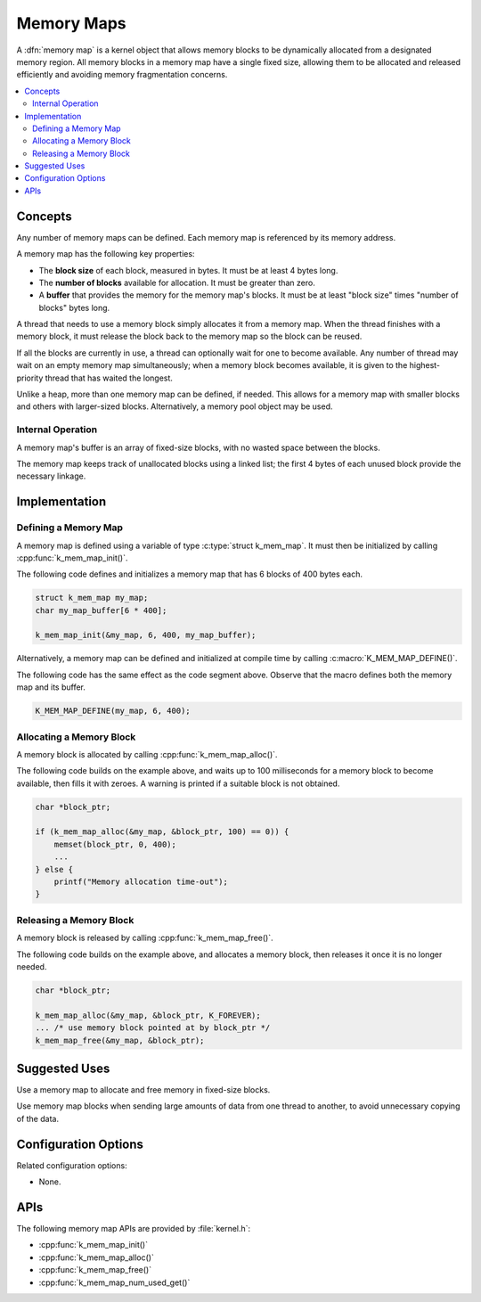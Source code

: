 .. _memory_maps_v2:

Memory Maps
###########

A :dfn:`memory map` is a kernel object that allows memory blocks
to be dynamically allocated from a designated memory region.
All memory blocks in a memory map have a single fixed size,
allowing them to be allocated and released efficiently
and avoiding memory fragmentation concerns.

.. contents::
    :local:
    :depth: 2

Concepts
********

Any number of memory maps can be defined. Each memory map is referenced
by its memory address.

A memory map has the following key properties:

* The **block size** of each block, measured in bytes.
  It must be at least 4 bytes long.

* The **number of blocks** available for allocation.
  It must be greater than zero.

* A **buffer** that provides the memory for the memory map's blocks.
  It must be at least "block size" times "number of blocks" bytes long.

A thread that needs to use a memory block simply allocates it from a memory
map. When the thread finishes with a memory block,
it must release the block back to the memory map so the block can be reused.

If all the blocks are currently in use, a thread can optionally wait
for one to become available.
Any number of thread may wait on an empty memory map simultaneously;
when a memory block becomes available, it is given to the highest-priority
thread that has waited the longest.

Unlike a heap, more than one memory map can be defined, if needed. This
allows for a memory map with smaller blocks and others with larger-sized
blocks. Alternatively, a memory pool object may be used.

Internal Operation
==================

A memory map's buffer is an array of fixed-size blocks,
with no wasted space between the blocks.

The memory map keeps track of unallocated blocks using a linked list;
the first 4 bytes of each unused block provide the necessary linkage.

Implementation
**************

Defining a Memory Map
=====================

A memory map is defined using a variable of type :c:type:`struct k_mem_map`.
It must then be initialized by calling :cpp:func:`k_mem_map_init()`.

The following code defines and initializes a memory map that has 6 blocks
of 400 bytes each.

.. code-block:: c

    struct k_mem_map my_map;
    char my_map_buffer[6 * 400];

    k_mem_map_init(&my_map, 6, 400, my_map_buffer);

Alternatively, a memory map can be defined and initialized at compile time
by calling :c:macro:`K_MEM_MAP_DEFINE()`.

The following code has the same effect as the code segment above. Observe
that the macro defines both the memory map and its buffer.

.. code-block:: c

    K_MEM_MAP_DEFINE(my_map, 6, 400);

Allocating a Memory Block
=========================

A memory block is allocated by calling :cpp:func:`k_mem_map_alloc()`.

The following code builds on the example above, and waits up to 100 milliseconds
for a memory block to become available, then fills it with zeroes.
A warning is printed if a suitable block is not obtained.

.. code-block:: c

    char *block_ptr;

    if (k_mem_map_alloc(&my_map, &block_ptr, 100) == 0)) {
        memset(block_ptr, 0, 400);
	...
    } else {
        printf("Memory allocation time-out");
    }

Releasing a Memory Block
========================

A memory block is released by calling :cpp:func:`k_mem_map_free()`.

The following code builds on the example above, and allocates a memory block,
then releases it once it is no longer needed.

.. code-block:: c

    char *block_ptr;

    k_mem_map_alloc(&my_map, &block_ptr, K_FOREVER);
    ... /* use memory block pointed at by block_ptr */
    k_mem_map_free(&my_map, &block_ptr);

Suggested Uses
**************

Use a memory map to allocate and free memory in fixed-size blocks.

Use memory map blocks when sending large amounts of data from one thread
to another, to avoid unnecessary copying of the data.

Configuration Options
*********************

Related configuration options:

* None.

APIs
****

The following memory map APIs are provided by :file:`kernel.h`:

* :cpp:func:`k_mem_map_init()`
* :cpp:func:`k_mem_map_alloc()`
* :cpp:func:`k_mem_map_free()`
* :cpp:func:`k_mem_map_num_used_get()`
